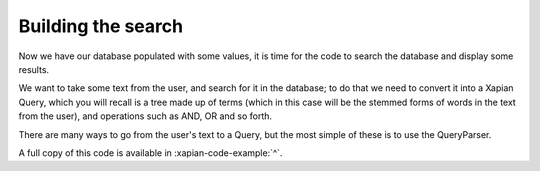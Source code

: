 Building the search
-------------------

Now we have our database populated with some values, it is time for
the code to search the database and display some results.

We want to take some text from the user, and search for it in the
database; to do that we need to convert it into a Xapian Query, which
you will recall is a tree made up of terms (which in this case will be
the stemmed forms of words in the text from the user), and operations
such as AND, OR and so forth.

There are many ways to go from the user's text to a Query, but the
most simple of these is to use the QueryParser.

.. xapianexample:: search1

A full copy of this code is available in :xapian-code-example:`^`.
